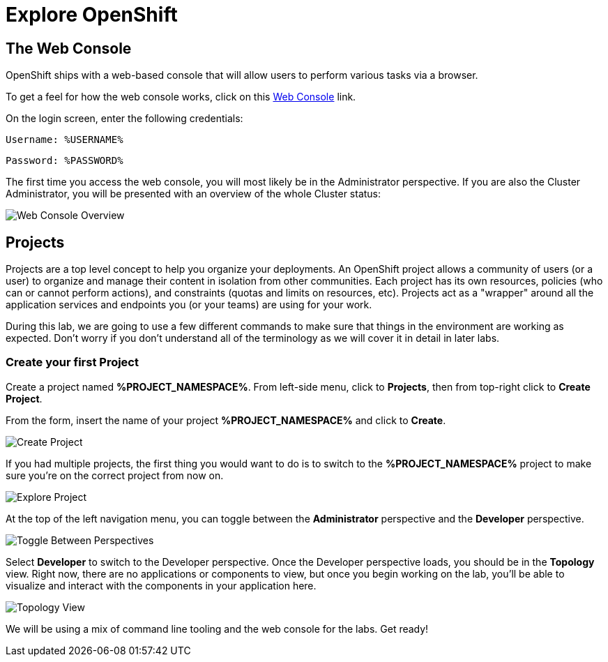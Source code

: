 = Explore OpenShift
:navtitle: Explore OpenShift

[#the_web_console]
== The Web Console

OpenShift ships with a web-based console that will allow users to
perform various tasks via a browser. 

To get a feel for how the web console works, click on this http://console-openshift-console.%CLUSTER_SUBDOMAIN%/k8s/cluster/projects[Web Console] link.

On the login screen, enter the following credentials:

[source,role="copypaste"]
Username: %USERNAME%

[source,role="copypaste"]
Password: %PASSWORD%

The first time you access the web console, you will most likely be in the Administrator perspective. If you are also the Cluster Administrator, you will be presented with an overview of the whole Cluster status:

image::prerequisites_overview.png[Web Console Overview]


[#projects]
== Projects

Projects are a top level concept to help you organize your deployments. An
OpenShift project allows a community of users (or a user) to organize and manage
their content in isolation from other communities. Each project has its own
resources, policies (who can or cannot perform actions), and constraints (quotas
and limits on resources, etc). Projects act as a "wrapper" around all the
application services and endpoints you (or your teams) are using for your work.

During this lab, we are going to use a few different commands to make sure that
things in the environment are working as expected.  Don't worry if you don't
understand all of the terminology as we will cover it in detail in later labs.

[#create_your_first_project]
=== Create your first Project

Create a project named *%PROJECT_NAMESPACE%*. From left-side menu, click to *Projects*, then from top-right click
to *Create Project*.

From the form, insert the name of your project *%PROJECT_NAMESPACE%* and click to *Create*.

image::prerequisites_create_project.png[Create Project]

If you had multiple projects, the first thing you would want to do is to switch
to the *%PROJECT_NAMESPACE%* project to make sure you're on the correct project from now on.

image::explore-webconsole2.png[Explore Project]

At the top of the left navigation menu, you can toggle between the *Administrator* perspective and the *Developer* perspective.

image::explore-perspective-toggle.png[Toggle Between Perspectives]

Select *Developer* to switch to the Developer perspective. Once the Developer perspective loads, you should be in the *Topology* view. Right now, there are no applications or components to view, but once you begin working on the lab, you'll be able to visualize and interact with the components in your application here.

image::explore-topology-view.png[Topology View]

We will be using a mix of command line tooling and the web console for the labs.
Get ready!
